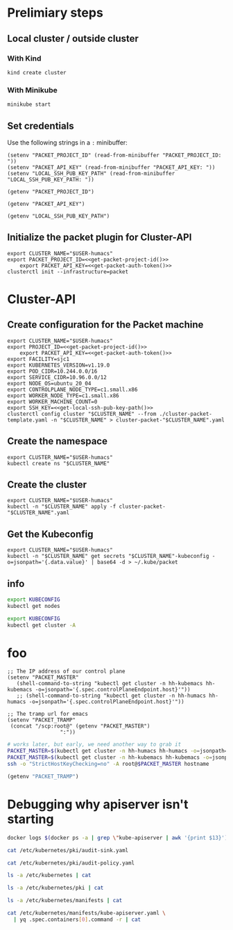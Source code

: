 #+NAME: Humacs from Cluster-API on Packet

* Prelimiary steps

** Local cluster / outside cluster
*** With Kind
#+begin_src tmate :window terraform-apply :session packet-terraform :noweb yes
  kind create cluster
#+end_src

*** With Minikube
#+begin_src tmate :window terraform-apply :session packet-terraform :noweb yes
  minikube start
#+end_src

** Set credentials

   Use the following strings in a ~:~ minibuffer:
#+begin_src elisp :results none
  (setenv "PACKET_PROJECT_ID" (read-from-minibuffer "PACKET_PROJECT_ID: "))
  (setenv "PACKET_API_KEY" (read-from-minibuffer "PACKET_API_KEY: "))
  (setenv "LOCAL_SSH_PUB_KEY_PATH" (read-from-minibuffer "LOCAL_SSH_PUB_KEY_PATH: "))
#+end_src

#+name: get-packet-project-id
#+begin_src elisp :results silent
  (getenv "PACKET_PROJECT_ID")
#+end_src

#+name: get-packet-auth-token
#+begin_src elisp :results silent
  (getenv "PACKET_API_KEY")
#+end_src

#+name: get-local-ssh-pub-key-path
#+begin_src elisp :results silent
  (getenv "LOCAL_SSH_PUB_KEY_PATH")
#+end_src

** Initialize the packet plugin for Cluster-API

#+begin_src tmate :window terraform-apply :session packet-terraform :noweb yes
  export CLUSTER_NAME="$USER-humacs"
  export PACKET_PROJECT_ID=<<get-packet-project-id()>>
      export PACKET_API_KEY=<<get-packet-auth-token()>>
  clusterctl init --infrastructure=packet
#+end_src

#+RESULTS:
#+begin_example
#+end_example

* Cluster-API
** Create configuration for the Packet machine

#+begin_src tmate :window terraform-apply :session packet-terraform :noweb yes
  export CLUSTER_NAME="$USER-humacs"
  export PROJECT_ID=<<get-packet-project-id()>>
      export PACKET_API_KEY=<<get-packet-auth-token()>>
  export FACILITY=sjc1
  export KUBERNETES_VERSION=v1.19.0
  export POD_CIDR=10.244.0.0/16
  export SERVICE_CIDR=10.96.0.0/12
  export NODE_OS=ubuntu_20_04
  export CONTROLPLANE_NODE_TYPE=c1.small.x86
  export WORKER_NODE_TYPE=c1.small.x86
  export WORKER_MACHINE_COUNT=0
  export SSH_KEY=<<get-local-ssh-pub-key-path()>>
  clusterctl config cluster "$CLUSTER_NAME" --from ./cluster-packet-template.yaml -n "$CLUSTER_NAME" > cluster-packet-"$CLUSTER_NAME".yaml
#+end_src

** Create the namespace

#+begin_src tmate :window terraform-apply :session packet-terraform :noweb yes
  export CLUSTER_NAME="$USER-humacs"
  kubectl create ns "$CLUSTER_NAME"
#+end_src

** Create the cluster

#+begin_src tmate :window terraform-apply :session packet-terraform :noweb yes
  export CLUSTER_NAME="$USER-humacs"
  kubectl -n "$CLUSTER_NAME" apply -f cluster-packet-"$CLUSTER_NAME".yaml
#+end_src

** Get the Kubeconfig

#+begin_src tmate :window terraform-apply :session packet-terraform :noweb yes
  export CLUSTER_NAME="$USER-humacs"
  kubectl -n "$CLUSTER_NAME" get secrets "$CLUSTER_NAME"-kubeconfig -o=jsonpath='{.data.value}' | base64 -d > ~/.kube/packet
#+end_src

** info

#+begin_src bash :var KUBECONFIG=(concat user-home-directory ".kube/packet")
  export KUBECONFIG
  kubectl get nodes
#+end_src

#+RESULTS:
#+begin_src bash
#+end_src

#+begin_src bash :var KUBECONFIG=(concat user-home-directory ".kube/packet")
  export KUBECONFIG
  kubectl get cluster -A
#+end_src

#+RESULTS:
#+begin_src bash
#+end_src
* foo

#+begin_src elisp :results none
  ;; The IP address of our control plane
  (setenv "PACKET_MASTER"
     (shell-command-to-string "kubectl get cluster -n hh-kubemacs hh-kubemacs -o=jsonpath='{.spec.controlPlaneEndpoint.host}'"))
     ;; (shell-command-to-string "kubectl get cluster -n hh-humacs hh-humacs -o=jsonpath='{.spec.controlPlaneEndpoint.host}'"))
#+end_src

#+begin_src elisp :results none
  ;; The tramp url for emacs
  (setenv "PACKET_TRAMP"
   (concat "/scp:root@" (getenv "PACKET_MASTER")
                   ":"))
#+end_src

#+begin_src bash :var PACKET_MASTER=(getenv "PACKET_MASTER") :prologue "(" :epilogue ") 2>&1\n:"
  # works later, but early, we need another way to grab it
  PACKET_MASTER=$(kubectl get cluster -n hh-humacs hh-humacs -o=jsonpath='{.spec.controlPlaneEndpoint.host}')
  PACKET_MASTER=$(kubectl get cluster -n hh-kubemacs hh-kubemacs -o=jsonpath='{.spec.controlPlaneEndpoint.host}')
  ssh -o "StrictHostKeyChecking=no" -A root@$PACKET_MASTER hostname
#+end_src

#+RESULTS:
#+begin_src bash
hh-humacs-control-plane-kh5x4
#+end_src

#+begin_src emacs-lisp :wrap "src org"
  (getenv "PACKET_TRAMP")
#+end_src

#+RESULTS:
#+begin_src org
/scp:root@139.178.89.30:
#+end_src

* Debugging why apiserver isn't starting
#+begin_src bash :dir (getenv "PACKET_TRAMP") :prologue "(" :epilogue ") 2>&1\n:"
  docker logs $(docker ps -a | grep \"kube-apiserver | awk '{print $13}')
#+end_src

#+RESULTS:
#+begin_src bash
Flag --insecure-port has been deprecated, This flag will be removed in a future version.
I0831 21:13:55.052829       1 server.go:625] external host was not specified, using 139.178.68.93
I0831 21:13:55.053054       1 server.go:163] Version: v1.19.0
Error: initializing audit webhook: invalid configuration: no configuration has been provided, try setting KUBERNETES_MASTER environment variable
#+end_src

#+begin_src bash :dir (getenv "PACKET_TRAMP") :prologue "(" :epilogue ") 2>&1\n:" :async yes :wrap "src yaml"
  cat /etc/kubernetes/pki/audit-sink.yaml
#+end_src

#+RESULTS:
#+begin_src yaml
apiVersion: v1
kind: Config
clusters:
  - cluster:
      server: http://10.96.96.96:9900/events
      name: auditsink-cluster
contexts:
  - context:
      cluster: auditsink-cluster
      user: ""
    name: auditsink-context
current-context: auditsink-context
users: []
preferences: {}
#+end_src

#+begin_src bash :dir (getenv "PACKET_TRAMP") :prologue "(" :epilogue ") 2>&1\n:" :async yes :wrap "src yaml"
  cat /etc/kubernetes/pki/audit-policy.yaml
#+end_src

#+RESULTS:
#+begin_src yaml
apiVersion: audit.k8s.io/v1
kind: Policy
rules:
  - level: RequestResponse
#+end_src


#+begin_src bash :dir (getenv "PACKET_TRAMP") :prologue "(" :epilogue ") 2>&1\n:" :async yes
  ls -a /etc/kubernetes | cat
#+end_src

#+RESULTS:
#+begin_src bash
.
..
admin.conf
controller-manager.conf
kubelet.conf
manifests
pki
scheduler.conf
#+end_src

#+begin_src bash :dir (getenv "PACKET_TRAMP") :prologue "(" :epilogue ") 2>&1\n:" :async yes
  ls -a /etc/kubernetes/pki | cat
#+end_src

#+RESULTS:
#+begin_src bash
.
..
apiserver.crt
apiserver-etcd-client.crt
apiserver-etcd-client.key
apiserver.key
apiserver-kubelet-client.crt
apiserver-kubelet-client.key
audit-policy.yaml
audit-sink.yaml
ca.crt
ca.key
etcd
front-proxy-ca.crt
front-proxy-ca.key
front-proxy-client.crt
front-proxy-client.key
sa.key
sa.pub
#+end_src

#+begin_src bash :dir (getenv "PACKET_TRAMP") :prologue "(" :epilogue ") 2>&1\n:" :async yes
  ls -a /etc/kubernetes/manifests | cat
#+end_src

#+RESULTS:
#+begin_src bash
.
..
etcd.yaml
kube-apiserver.yaml
kube-controller-manager.yaml
kube-scheduler.yaml
#+end_src


#+begin_src bash :dir (getenv "PACKET_TRAMP") :prologue "(" :epilogue ") 2>&1\n:" :async yes :wrap "src yaml"
  cat /etc/kubernetes/manifests/kube-apiserver.yaml \
    | yq .spec.containers[0].command -r | cat
#+end_src

#+RESULTS:
#+begin_src yaml
[
  "kube-apiserver",
  "--advertise-address=139.178.69.79",
  "--allow-privileged=true",
  "--audit-log-path=-",
  "--audit-policy-file=/etc/kubernetes/pki/audit-policy.yaml",
  "--audit-webhook-config-file=/etc/kubernetes/pki/audit-sink.yaml",
  "--authorization-mode=Node,RBAC",
  "--client-ca-file=/etc/kubernetes/pki/ca.crt",
  "--cloud-provider=external",
  "--enable-admission-plugins=NodeRestriction",
  "--enable-bootstrap-token-auth=true",
  "--etcd-cafile=/etc/kubernetes/pki/etcd/ca.crt",
  "--etcd-certfile=/etc/kubernetes/pki/apiserver-etcd-client.crt",
  "--etcd-keyfile=/etc/kubernetes/pki/apiserver-etcd-client.key",
  "--etcd-servers=https://127.0.0.1:2379",
  "--insecure-port=0",
  "--kubelet-client-certificate=/etc/kubernetes/pki/apiserver-kubelet-client.crt",
  "--kubelet-client-key=/etc/kubernetes/pki/apiserver-kubelet-client.key",
  "--kubelet-preferred-address-types=InternalIP,ExternalIP,Hostname",
  "--proxy-client-cert-file=/etc/kubernetes/pki/front-proxy-client.crt",
  "--proxy-client-key-file=/etc/kubernetes/pki/front-proxy-client.key",
  "--requestheader-allowed-names=front-proxy-client",
  "--requestheader-client-ca-file=/etc/kubernetes/pki/front-proxy-ca.crt",
  "--requestheader-extra-headers-prefix=X-Remote-Extra-",
  "--requestheader-group-headers=X-Remote-Group",
  "--requestheader-username-headers=X-Remote-User",
  "--secure-port=6443",
  "--service-account-key-file=/etc/kubernetes/pki/sa.pub",
  "--service-cluster-ip-range=172.25.0.0/16",
  "--tls-cert-file=/etc/kubernetes/pki/apiserver.crt",
  "--tls-private-key-file=/etc/kubernetes/pki/apiserver.key"
]
#+end_src
